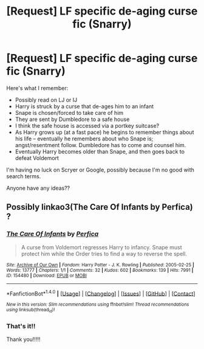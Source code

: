 #+TITLE: [Request] LF specific de-aging curse fic (Snarry)

* [Request] LF specific de-aging curse fic (Snarry)
:PROPERTIES:
:Author: mx_marvelous
:Score: 0
:DateUnix: 1502313642.0
:DateShort: 2017-Aug-10
:FlairText: Request
:END:
Here's what I remember:

- Possibly read on LJ or IJ
- Harry is struck by a curse that de-ages him to an infant
- Snape is chosen/forced to take care of him
- They are sent by Dumbledore to a safe house
- I think the safe house is accessed via a portkey suitcase?
- As Harry grows up (at a fast pace) he begins to remember things about his life -- eventually he remembers about who Snape is; angst/resentment follow. Dumbledore has to come and counsel him.
- Eventually Harry becomes older than Snape, and then goes back to defeat Voldemort

I'm having no luck on Scryer or Google, possibly because I'm no good with search terms.

Anyone have any ideas??


** Possibly linkao3(The Care Of Infants by Perfica) ?
:PROPERTIES:
:Author: RainbowRhino
:Score: 1
:DateUnix: 1502323271.0
:DateShort: 2017-Aug-10
:END:

*** [[http://archiveofourown.org/works/154480][*/The Care Of Infants/*]] by [[http://www.archiveofourown.org/users/Perfica/pseuds/Perfica][/Perfica/]]

#+begin_quote
  A curse from Voldemort regresses Harry to infancy. Snape must protect him while the Order tries to find a way to reverse the spell.
#+end_quote

^{/Site/: [[http://www.archiveofourown.org/][Archive of Our Own]] *|* /Fandom/: Harry Potter - J. K. Rowling *|* /Published/: 2005-02-25 *|* /Words/: 13777 *|* /Chapters/: 1/1 *|* /Comments/: 32 *|* /Kudos/: 602 *|* /Bookmarks/: 139 *|* /Hits/: 7991 *|* /ID/: 154480 *|* /Download/: [[http://archiveofourown.org/downloads/Pe/Perfica/154480/The%20Care%20Of%20Infants.epub?updated_at=1387526947][EPUB]] or [[http://archiveofourown.org/downloads/Pe/Perfica/154480/The%20Care%20Of%20Infants.mobi?updated_at=1387526947][MOBI]]}

--------------

*FanfictionBot*^{1.4.0} *|* [[[https://github.com/tusing/reddit-ffn-bot/wiki/Usage][Usage]]] | [[[https://github.com/tusing/reddit-ffn-bot/wiki/Changelog][Changelog]]] | [[[https://github.com/tusing/reddit-ffn-bot/issues/][Issues]]] | [[[https://github.com/tusing/reddit-ffn-bot/][GitHub]]] | [[[https://www.reddit.com/message/compose?to=tusing][Contact]]]

^{/New in this version: Slim recommendations using/ ffnbot!slim! /Thread recommendations using/ linksub(thread_id)!}
:PROPERTIES:
:Author: FanfictionBot
:Score: 1
:DateUnix: 1502323288.0
:DateShort: 2017-Aug-10
:END:


*** That's it!!

Thank you!!!!!
:PROPERTIES:
:Author: mx_marvelous
:Score: 1
:DateUnix: 1502358101.0
:DateShort: 2017-Aug-10
:END:
